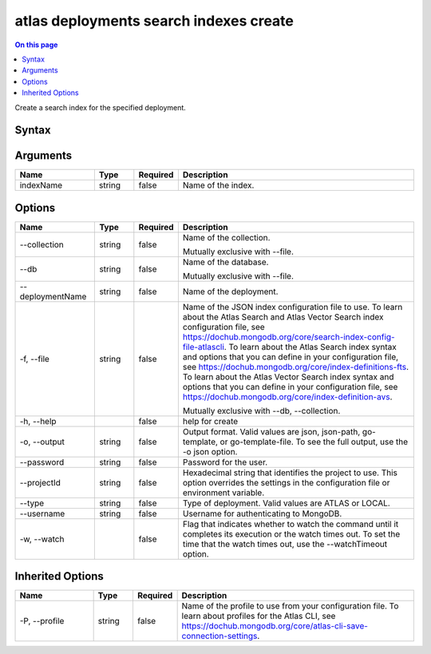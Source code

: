 .. _atlas-deployments-search-indexes-create:

=======================================
atlas deployments search indexes create
=======================================

.. default-domain:: mongodb

.. contents:: On this page
   :local:
   :backlinks: none
   :depth: 1
   :class: singlecol

Create a search index for the specified deployment.

Syntax
------

.. code-block::
   :caption: Command Syntax

   atlas deployments search indexes create [indexName] [options]

.. Code end marker, please don't delete this comment

Arguments
---------

.. list-table::
   :header-rows: 1
   :widths: 20 10 10 60

   * - Name
     - Type
     - Required
     - Description
   * - indexName
     - string
     - false
     - Name of the index.

Options
-------

.. list-table::
   :header-rows: 1
   :widths: 20 10 10 60

   * - Name
     - Type
     - Required
     - Description
   * - --collection
     - string
     - false
     - Name of the collection.

       Mutually exclusive with --file.
   * - --db
     - string
     - false
     - Name of the database.

       Mutually exclusive with --file.
   * - --deploymentName
     - string
     - false
     - Name of the deployment.
   * - -f, --file
     - string
     - false
     - Name of the JSON index configuration file to use. To learn about the Atlas Search and Atlas Vector Search index configuration file, see https://dochub.mongodb.org/core/search-index-config-file-atlascli. To learn about the Atlas Search index syntax and options that you can define in your configuration file, see https://dochub.mongodb.org/core/index-definitions-fts. To learn about the Atlas Vector Search index syntax and options that you can define in your configuration file, see https://dochub.mongodb.org/core/index-definition-avs.

       Mutually exclusive with --db, --collection.
   * - -h, --help
     -
     - false
     - help for create
   * - -o, --output
     - string
     - false
     - Output format. Valid values are json, json-path, go-template, or go-template-file. To see the full output, use the -o json option.
   * - --password
     - string
     - false
     - Password for the user.
   * - --projectId
     - string
     - false
     - Hexadecimal string that identifies the project to use. This option overrides the settings in the configuration file or environment variable.
   * - --type
     - string
     - false
     - Type of deployment. Valid values are ATLAS or LOCAL.
   * - --username
     - string
     - false
     - Username for authenticating to MongoDB.
   * - -w, --watch
     -
     - false
     - Flag that indicates whether to watch the command until it completes its execution or the watch times out. To set the time that the watch times out, use the --watchTimeout option.

Inherited Options
-----------------

.. list-table::
   :header-rows: 1
   :widths: 20 10 10 60

   * - Name
     - Type
     - Required
     - Description
   * - -P, --profile
     - string
     - false
     - Name of the profile to use from your configuration file. To learn about profiles for the Atlas CLI, see https://dochub.mongodb.org/core/atlas-cli-save-connection-settings.

